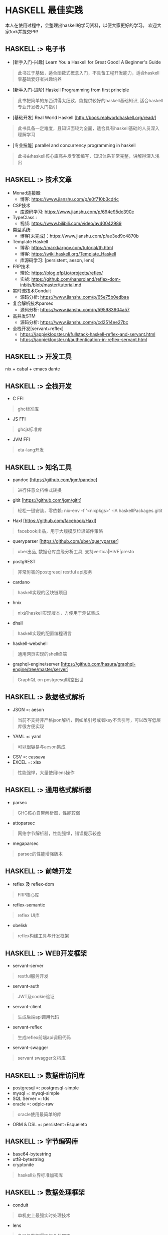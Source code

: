 #+STARTUP: showall
* HASKELL 最佳实践

本人在使用过程中，会整理出haskell的学习资料，以便大家更好的学习。
欢迎大家fork并提交PR!

** HASKELL :> 电子书
  - [新手入门-兴趣] Learn You a Haskell for Great Good! A Beginner's Guide 
  #+BEGIN_QUOTE
    此书过于基础，适合函数式概念入门，不具备工程开发能力，适合haskell零基础爱好者兴趣培养
  #+END_QUOTE
  - [新手入门-进阶] Haskell Programming from first principle
  #+BEGIN_QUOTE
    此书把简单的东西讲得太细致，能提供较好的haskell基础知识, 适合haskell专业开发者入门指引
  #+END_QUOTE
  - [基础开发] Real World Haskell [http://book.realworldhaskell.org/read/]
  #+BEGIN_QUOTE
    此书具备一定难度，且知识面较为全面，适合具有haskell基础的人员深入理解学习
  #+END_QUOTE
  - [专业技能] parallel and concurrency programming in haskell
  #+BEGIN_QUOTE
    此书由haskell核心库高并发专家编写，知识体系非常完整，讲解得深入浅出
  #+END_QUOTE

** HASKELL :>  技术文章
  + Monad连接器:
    - 博客: https://www.jianshu.com/p/e0f710b3cd4c
  + CSP技术
    - 库源码学习: https://www.jianshu.com/p/694e95dc390c
  + TypeClass :
    - 视频: https://www.bilibili.com/video/av40042989
  + 类型系统:
    - 博客[未完成]：https://www.jianshu.com/p/ae3ed9c4870b
  + Template Haskell
    - 博客: https://markkarpov.com/tutorial/th.html
    - 博客: https://wiki.haskell.org/Template_Haskell
    - 库源码学习: [persistent, aeson, lens]
  + FRP技术
    - 理论: https://blog.qfpl.io/projects/reflex/
    - 实战: https://github.com/hansroland/reflex-dom-inbits/blob/master/tutorial.md
  + 实时流技术Conduit
    - 源码分析: https://www.jianshu.com/p/65e75b0edbaa
  + 复合解析技术parsec
    - 源码分析: https://www.jianshu.com/p/595983904a57
  + 高并发STM
    - 源码分析: https://www.jianshu.com/p/cd2514ee27bc
  + 全栈开发[servant+reflex]
    - https://jappieklooster.nl/fullstack-haskell-reflex-and-servant.html
    - https://jappieklooster.nl/authentication-in-reflex-servant.html

** HASKELL :> 开发工具
  nix + cabal + emacs dante

** HASKELL :> 全栈开发
  - C FFI
  #+BEGIN_QUOTE
    ghc标准库
  #+END_QUOTE
  - JS FFI
  #+BEGIN_QUOTE
    ghcjs标准库
  #+END_QUOTE
  - JVM FFI
  #+BEGIN_QUOTE
    eta-lang开发
  #+END_QUOTE

** HASKELL :> 知名工具
  - pandoc [https://github.com/jgm/pandoc]
  #+BEGIN_QUOTE
    进行任意文档格式转换
  #+END_QUOTE
  - gitit [https://github.com/jgm/gitit]
  #+BEGIN_QUOTE
    轻松一键安装，零依赖: nix-env -f '<nixpkgs>' -iA haskellPackages.gitit  
  #+END_QUOTE
  - Haxl [https://github.com/facebook/Haxl]
  #+BEGIN_QUOTE
    facebook出品，用于大规模反垃圾邮件策略
  #+END_QUOTE
  - queryparser [https://github.com/uber/queryparser]
  #+BEGIN_QUOTE
    uber出品, 数据仓库血缘分析工具, 支持vertica|HIVE|presto
  #+END_QUOTE
  - postgREST 
  #+BEGIN_QUOTE
    非常厉害的postgresql restful api服务
  #+END_QUOTE
  - cardano
  #+BEGIN_QUOTE
    haskell实现的区块链项目
  #+END_QUOTE  - hnix
  #+BEGIN_QUOTE
    nix的haskell实现版本，方便用于测试集成
  #+END_QUOTE
  - dhall
  #+BEGIN_QUOTE
    haskell实现的配置编程语言
  #+END_QUOTE
  - haskell-webshell
  #+BEGIN_QUOTE
    通用网页实现的shell终端
  #+END_QUOTE
  - graphql-engine/server [https://github.com/hasura/graphql-engine/tree/master/server]
  #+BEGIN_QUOTE
    GraphQL on postgresql横空出世  
  #+END_QUOTE

** HASKELL :> 数据格式解析
  - JSON =: aeson
  #+BEGIN_QUOTE
    当前不支持非严格json解析，例如单引号或者key不含引号，可以改写低层库很方便实现
  #+END_QUOTE
  - YAML =: yaml
  #+BEGIN_QUOTE
    可以很容易与aeson集成
  #+END_QUOTE
  - CSV =: cassava
  - EXCEL =: xlsx
  #+BEGIN_QUOTE
    性能强悍，大量使用lens操作
  #+END_QUOTE

** HASKELL :> 通用格式解析器
  - parsec 
  #+BEGIN_QUOTE
    GHC核心自带解析器，性能较弱
  #+END_QUOTE
  - attoparsec
  #+BEGIN_QUOTE
    网络字节解析器，性能强悍，错误提示较差
  #+END_QUOTE
  - megaparsec
  #+BEGIN_QUOTE
    parsec的性能增强版本
  #+END_QUOTE

** HASKELL :> 前端开发
  - reflex 及 reflex-dom
  #+BEGIN_QUOTE
    FRP核心库
  #+END_QUOTE
  - reflex-semantic
  #+BEGIN_QUOTE
    reflex UI库
  #+END_QUOTE
  - obelisk
  #+BEGIN_QUOTE
    reflex构建工具与开发框架
  #+END_QUOTE

** HASKELL :> WEB开发框架
  - servant-server
  #+BEGIN_QUOTE
    restful服务开发
  #+END_QUOTE
  - servant-auth
  #+BEGIN_QUOTE
    JWT及cookie验证
  #+END_QUOTE
  - servant-client
  #+BEGIN_QUOTE
    生成后端api调用代码
  #+END_QUOTE
  - servant-reflex
  #+BEGIN_QUOTE
    生成reflex前端api调用代码
  #+END_QUOTE
  - servant-swagger
  #+BEGIN_QUOTE
    servant swagger文档库
  #+END_QUOTE

** HASKELL :> 数据库访问库
  - postgresql =: postgresql-simple
  - mysql =: mysql-simple
  - SQL Server =: tds
  - oracle =: odpic-raw
  #+BEGIN_QUOTE
    oracle使用最简单的库
  #+END_QUOTE
  - ORM & DSL =: persistent+Esqueleto

** HASKELL :> 字节编码库
  - base64-bytestring
  - utf8-bytestring
  - cryptonite
  #+BEGIN_QUOTE
    haskell业界标准加密库
  #+END_QUOTE

** HASKELL :> 数据处理框架
  - conduit 
  #+BEGIN_QUOTE
    单机史上最强实时处理技术
  #+END_QUOTE
  - lens
  #+BEGIN_QUOTE
    多层级数据遍历组合处理库
  #+END_QUOTE  

** HASKELL :> 大数据处理技术
  - hw-kafka-conduit
  #+BEGIN_QUOTE
    conduit在kafka平台上运行
  #+END_QUOTE
  - sparkle [https://github.com/tweag/sparkle]
  - eta-spark [https://github.com/typelead/eta-examples/tree/master/3-spark]

** HASKELL :> 高并行并发框架
  - parallel 并行库
  #+BEGIN_QUOTE
    快捷版本并行库
  #+END_QUOTE
  - monad-par 并行库
  #+BEGIN_QUOTE
    灵活定制版本并行库
  #+END_QUOTE
  - STM 
  #+BEGIN_QUOTE
    系统自带并发库
  #+END_QUOTE
  - distribute-process
  #+BEGIN_QUOTE
    分布式并发库
  #+END_QUOTE

** HASKELL :> 网络传输工具
  + SSH =: libssh2
  #+END_QUOTE
  + HTTP/HTTPS
    - http-client
    - http-client-tls

** HASKELL :> 运行时动态加载
  - hint
  #+BEGIN_QUOTE
    动态运行时加载
  #+END_QUOTE

** HASKELL :> 脚本工具
  - Haskell-Turtle-Library
  #+BEGIN_QUOTE
    简洁版脚本工具
  #+END_QUOTE
  - Shelly
  #+BEGIN_QUOTE
    灵活版脚本工具
  #+END_QUOTE
  
** HASKELL :>  其它常用库[等整理]
  - resourcet
  - rio
